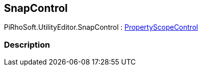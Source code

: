 [#editor/snap-control]

## SnapControl

PiRhoSoft.UtilityEditor.SnapControl : <<editor/property-scope-control.html,PropertyScopeControl>>

### Description

